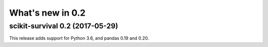 .. _release_notes_0_2:

What's new in 0.2
=================

scikit-survival 0.2 (2017-05-29)
--------------------------------

This release adds support for Python 3.6, and pandas 0.19 and 0.20.
